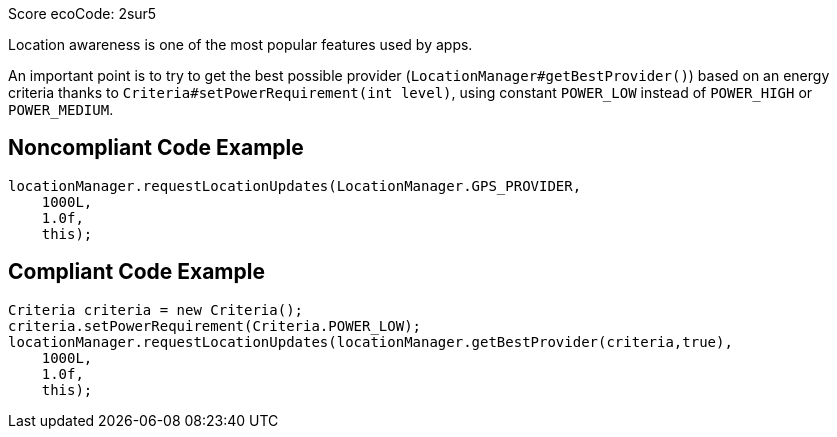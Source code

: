 Score ecoCode: 2sur5

Location awareness is one of the most popular features used by apps.

An important point is to try to get the best possible provider (`LocationManager#getBestProvider()`) based on an energy criteria thanks to `Criteria#setPowerRequirement(int level)`, using constant `POWER_LOW` instead of `POWER_HIGH` or `POWER_MEDIUM`.

## Noncompliant Code Example

```java
locationManager.requestLocationUpdates(LocationManager.GPS_PROVIDER,
    1000L,
    1.0f,
    this);
```

## Compliant Code Example

```java
Criteria criteria = new Criteria();
criteria.setPowerRequirement(Criteria.POWER_LOW);
locationManager.requestLocationUpdates(locationManager.getBestProvider(criteria,true),
    1000L,
    1.0f,
    this);
```
